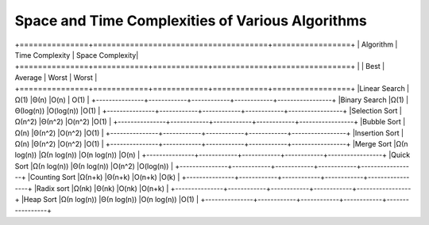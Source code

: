 =================================================
Space and Time Complexities of Various Algorithms
=================================================

+===============+======================================+=================+
| Algorithm     |       Time Complexity                | Space Complexity|
+===============+============+============+============+=================+
|               |    Best    |  Average   |  Worst     |      Worst      |
+===============+============+============+============+=================+
|Linear Search  |Ω(1)        |Θ(n)        |O(n)        |   O(1)          |
+---------------+------------+------------+------------+-----------------+
|Binary Search  |Ω(1)        |Θ(log(n))   |O(log(n))   |O(1)             |
+---------------+------------+------------+------------+-----------------+
|Selection Sort |Ω(n^2)      |Θ(n^2)      |O(n^2)      |O(1)             |
+---------------+------------+------------+------------+-----------------+
|Bubble Sort    |Ω(n)        |Θ(n^2)      |O(n^2)      |O(1)             |
+---------------+------------+------------+------------+-----------------+
|Insertion Sort |Ω(n)        |Θ(n^2)      |O(n^2)      |O(1)             |
+---------------+------------+------------+------------+-----------------+
|Merge Sort     |Ω(n log(n)) |Ω(n log(n)) |O(n log(n)) |O(n)             |
+---------------+------------+------------+------------+-----------------+
|Quick Sort     |Ω(n log(n)) |Θ(n log(n)) |O(n^2)      |O(log(n))        |
+---------------+------------+------------+------------+-----------------+
|Counting Sort  |Ω(n+k)      |Θ(n+k)      |O(n+k)      |O(k)             |
+---------------+------------+------------+------------+-----------------+
|Radix sort     |Ω(nk)       |Θ(nk)       |O(nk)       |O(n+k)           |
+---------------+------------+------------+------------+-----------------+
|Heap Sort      |Ω(n log(n)) |Θ(n log(n)) |O(n log(n)) |O(1)             |
+---------------+------------+------------+------------+-----------------+

